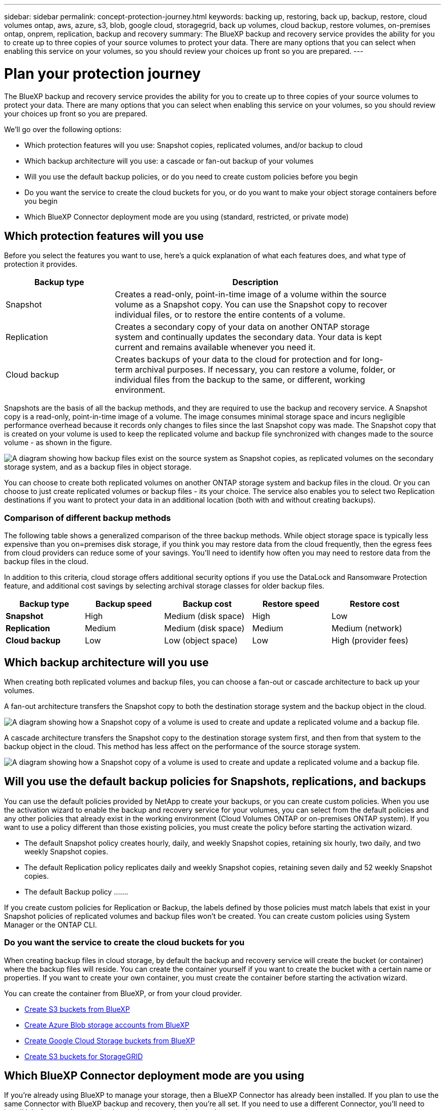 ---
sidebar: sidebar
permalink: concept-protection-journey.html
keywords: backing up, restoring, back up, backup, restore, cloud volumes ontap, aws, azure, s3, blob, google cloud, storagegrid, back up volumes, cloud backup, restore volumes, on-premises ontap, onprem, replication, backup and recovery
summary: The BlueXP backup and recovery service provides the ability for you to create up to three copies of your source volumes to protect your data. There are many options that you can select when enabling this service on your volumes, so you should review your choices up front so you are prepared.
---

= Plan your protection journey
:hardbreaks:
:nofooter:
:icons: font
:linkattrs:
:imagesdir: ./media/

[.lead]
The BlueXP backup and recovery service provides the ability for you to create up to three copies of your source volumes to protect your data. There are many options that you can select when enabling this service on your volumes, so you should review your choices up front so you are prepared.

We'll go over the following options:

* Which protection features will you use: Snapshot copies, replicated volumes, and/or backup to cloud
* Which backup architecture will you use: a cascade or fan-out backup of your volumes
* Will you use the default backup policies, or do you need to create custom policies before you begin
* Do you want the service to create the cloud buckets for you, or do you want to make your object storage containers before you begin
* Which BlueXP Connector deployment mode are you using (standard, restricted, or private mode)

== Which protection features will you use

Before you select the features you want to use, here's a quick explanation of what each features does, and what type of protection it provides.

[cols=2*,options="header",cols="25,65",width="90%"]
|===
| Backup type
| Description

| Snapshot | 
Creates a read-only, point-in-time image of a volume within the source volume as a Snapshot copy. You can use the Snapshot copy to recover individual files, or to restore the entire contents of a volume. 
| Replication | 
Creates a secondary copy of your data on another ONTAP storage system and continually updates the secondary data. Your data is kept current and remains available whenever you need it. 
| Cloud backup | 
Creates backups of your data to the cloud for protection and for long-term archival purposes. If necessary, you can restore a volume, folder, or individual files from the backup to the same, or different, working environment.

|===

Snapshots are the basis of all the backup methods, and they are required to use the backup and recovery service. A Snapshot copy is a read-only, point-in-time image of a volume. The image consumes minimal storage space and incurs negligible performance overhead because it records only changes to files since the last Snapshot copy was made. The Snapshot copy that is created on your volume is used to keep the replicated volume and backup file synchronized with changes made to the source volume - as shown in the figure.

image:diagram-321-overview.png["A diagram showing how backup files exist on the source system as Snapshot copies, as replicated volumes on the secondary storage system, and as a backup files in object storage."]

You can choose to create both replicated volumes on another ONTAP storage system and backup files in the cloud. Or you can choose to just create replicated volumes or backup files - its your choice. The service also enables you to select two Replication destinations if you want to protect your data in an additional location (both with and without creating backups).

=== Comparison of different backup methods

The following table shows a generalized comparison of the three backup methods. While object storage space is typically less expensive than you on=premises disk storage, if you think you may restore data from the cloud frequently, then the egress fees from cloud providers can reduce some of your savings. You'll need to identify how often you may need to restore data from the backup files in the cloud.

In addition to this criteria, cloud storage offers additional security options if you use the DataLock and Ransomware Protection feature, and additional cost savings by selecting archival storage classes for older backup files. 

[cols=5*,options="header",cols="18,18,20,18,20",width="95%"]
|===
| Backup type
| Backup speed
| Backup cost
| Restore speed
| Restore cost

| *Snapshot* | 
High |
Medium (disk space) |
High |
Low
| *Replication* | 
Medium |
Medium (disk space) |
Medium |
Medium (network)
| *Cloud backup* | 
Low |
Low (object space)|
Low |
High (provider fees)

|===

== Which backup architecture will you use

When creating both replicated volumes and backup files, you can choose a fan-out or cascade architecture to back up your volumes.

A fan-out architecture transfers the Snapshot copy to both the destination storage system and the backup object in the cloud.

image:diagram-321-fanout-detailed.png["A diagram showing how a Snapshot copy of a volume is used to create and update a replicated volume and a backup file."]

A cascade architecture transfers the Snapshot copy to the destination storage system first, and then from that system to the backup object in the cloud. This method has less affect on the performance of the source storage system.

image:diagram-321-cascade-detailed.png["A diagram showing how a Snapshot copy of a volume is used to create and update a replicated volume and a backup file."]

== Will you use the default backup policies for Snapshots, replications, and backups

You can use the default policies provided by NetApp to create your backups, or you can create custom policies. When you use the activation wizard to enable the backup and recovery service for your volumes, you can select from the default policies and any other policies that already exist in the working environment (Cloud Volumes ONTAP or on-premises ONTAP system). If you want to use a policy different than those existing policies, you must create the policy before starting the activation wizard.

* The default Snapshot policy creates hourly, daily, and weekly Snapshot copies, retaining six hourly, two daily, and two weekly Snapshot copies.
* The default Replication policy replicates daily and weekly Snapshot copies, retaining seven daily and 52 weekly Snapshot copies.
* The default Backup policy .......

If you create custom policies for Replication or Backup, the labels defined by those policies must match labels that exist in your Snapshot policies of replicated volumes and backup files won't be created. You can create custom policies using System Manager or the ONTAP CLI.



=== Do you want the service to create the cloud buckets for you

When creating backup files in cloud storage, by default the backup and recovery service will create the bucket (or container) where the backup files will reside. You can create the container yourself if you want to create the bucket with a certain name or properties. If you want to create your own container, you must create the container before starting the activation wizard.

You can create the container from BlueXP, or from your cloud provider.

* https://docs.netapp.com/us-en/bluexp-s3-storage/task-add-s3-bucket.html[Create S3 buckets from BlueXP]
* https://docs.netapp.com/us-en/bluexp-blob-storage/task-add-blob-storage.html[Create Azure Blob storage accounts from BlueXP]
* https://docs.netapp.com/us-en/bluexp-google-cloud-storage/task-add-gcp-bucket.html[Create Google Cloud Storage buckets from BlueXP]
* https://docs.netapp.com/us-en/storagegrid-117/tenant/creating-s3-bucket.html[Create S3 buckets for StorageGRID]



== Which BlueXP Connector deployment mode are you using

If you're already using BlueXP to manage your storage, then a BlueXP Connector has already been installed. If you plan to use the same Connector with BlueXP backup and recovery, then you're all set. If you need to use a different Connector, you'll need to install it before starting your backup and recovery implementation.

BlueXP offers multiple deployment modes that enable you to use BlueXP in a way that meets your business and security requirements. _Standard mode_ leverages the BlueXP SaaS layer to provide full functionality, while _restricted mode_ and _private mode_ are available for organizations that have connectivity restrictions. https://docs.netapp.com/us-en/bluexp-setup-admin/concept-modes.html[Learn more about BlueXP deployment modes].

Add a table for SaaS mode with valid Connector locations for cloud providers and more?????


=== Support for sites with limited connectivity

BlueXP backup and recovery can be used in a site with limited internet connectivity (also known as "restricted mode") to back up and restore volume data. In this case, you'll need to deploy the BlueXP Connector in the restricted region. 

//* You can back up data from local on-premises ONTAP systems to local NetApp StorageGRID systems. See link:task-backup-onprem-private-cloud.html[Backing up on-premises ONTAP data to StorageGRID] for details.
ifdef::aws[]
* You can back up data from Cloud Volumes ONTAP systems installed in AWS commercial regions to Amazon S3. See link:task-backup-to-s3.html[Backing up Cloud Volumes ONTAP data to Amazon S3].
endif::aws[]
ifdef::azure[]
* You can back up data from Cloud Volumes ONTAP systems installed in Azure commercial regions to Azure Blob. See link:task-backup-to-azure.html[Backing up Cloud Volumes ONTAP data to Azure Blob].
endif::azure[]

=== Support for sites with no internet connectivity

BlueXP backup and recovery can be used in a site with no internet connectivity (also known as "private mode" or "dark" sites) to back up volume data. In this case, you'll need to deploy the BlueXP Connector in private mode. 

* You can back up data from local on-premises ONTAP systems to local NetApp StorageGRID systems. See link:task-backup-onprem-private-cloud.html[Backing up on-premises ONTAP data to StorageGRID] for details.
//ifdef::aws[]
//* You can back up data from Cloud Volumes ONTAP systems installed in AWS commercial regions and AWS C2S/SC2S secure regions to Amazon S3. See link:task-backup-to-s3.html[Backing up Cloud Volumes ONTAP data to Amazon S3].
//endif::aws[]
//ifdef::azure[]
//* You can back up data from Cloud Volumes ONTAP systems installed in Azure commercial regions and Azure IL6 secure regions to Azure Blob. See link:task-backup-to-azure.html[Backing up Cloud Volumes ONTAP data to Azure Blob].
//endif::azure[]